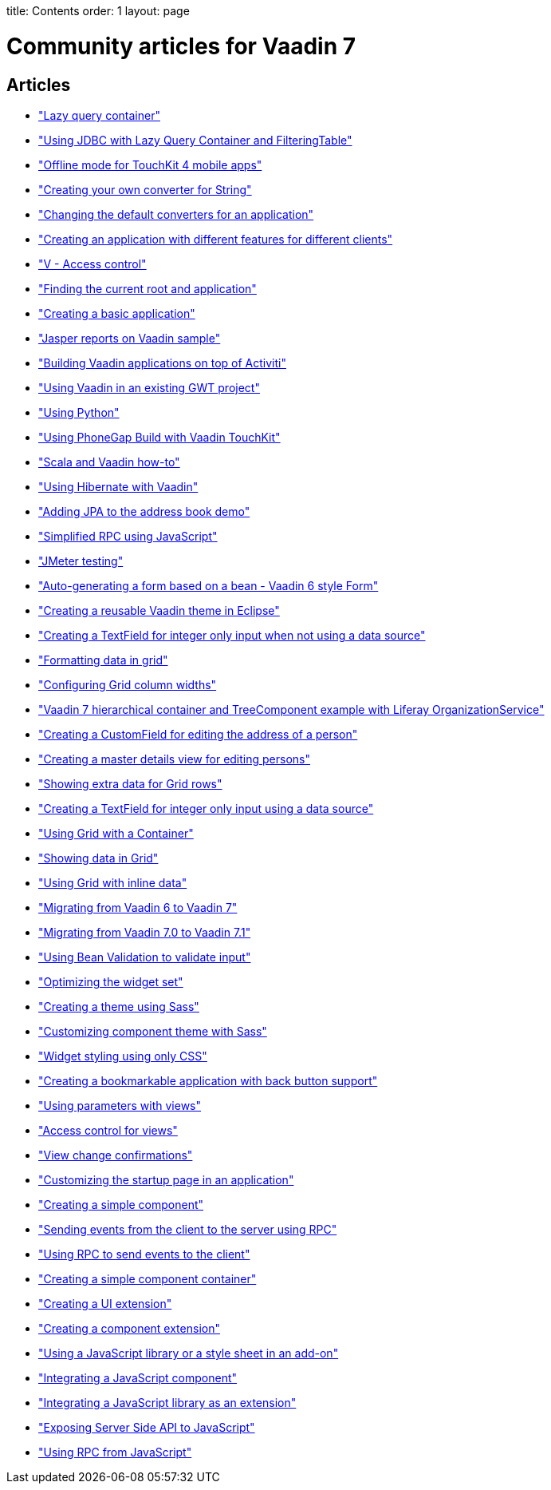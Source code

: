 --
title: Contents
order: 1
layout: page
--
 
= Community articles for Vaadin 7
 
[discrete]
== Articles
- <<LazyQueryContainer#lazy-query-container,"Lazy query container">>
- <<UsingJDBCwithLazyQueryContainerAndFilteringTable#using-jdbc-with-lazy-query-container-and-filteringtable,"Using JDBC with Lazy Query Container and FilteringTable">>
- <<OfflineModeForTouchKit4MobileApps#offline-mode-for-touchkit-4-mobile-apps,"Offline mode for TouchKit 4 mobile apps">>
- <<CreatingYourOwnConverterForString#creating-your-own-converter-for-string-mytype-conversion,"Creating your own converter for String">>
- <<ChangingTheDefaultConvertersForAnApplication#changing-the-default-converters-for-an-application,"Changing the default converters for an application">>
- <<CreatingAnApplicationWithDifferentFeaturesForDifferentClients#creating-an-application-with-different-features-for-different-clients,"Creating an application with different features for different clients">>
- <<VAccessControl#v-access-control,"V - Access control">>
- <<FindingTheCurrentRootAndApplication#finding-the-current-root-and-application,"Finding the current root and application">>
- <<CreatingABasicApplication#creating-a-basic-application,"Creating a basic application">>
- <<JasperReportsOnVaadinSample#jasper-reports-on-vaadin-sample,"Jasper reports on Vaadin sample">>
- <<BuildingVaadinApplicationsOnTopOfActiviti#building-vaadin-applications-on-top-of-activiti,"Building Vaadin applications on top of Activiti">>
- <<UsingVaadinInAnExistingGWTProject#using-vaadin-in-an-existing-gwt-project,"Using Vaadin in an existing GWT project">>
- <<UsingPython#developing-vaadin-apps-with-python,"Using Python">>
- <<UsingPhoneGapBuildWithVaadinTouchKit#using-phonegap-build-with-vaadin-touchkit,"Using PhoneGap Build with Vaadin TouchKit">>
- <<ScalaAndVaadinHOWTO#scala-and-vaadin-how-to,"Scala and Vaadin how-to">>
- <<UsingHibernateWithVaadin#using-hibernate-with-vaadin,"Using Hibernate with Vaadin">>
- <<AddingJPAToTheAddressBookDemo#adding-jpa-to-the-address-book-demo,"Adding JPA to the address book demo">>
- <<SimplifiedRPCusingJavaScript#simplified-rpc-using-javascript,"Simplified RPC using JavaScript">>
- <<JMeterTesting#how-to-test-vaadin-web-application-performance-with-jmeter,"JMeter testing">>
- <<AutoGeneratingAFormBasedOnABeanVaadin6StyleForm#auto-generating-a-form-based-on-a-bean-vaadin-6-style-form,"Auto-generating a form based on a bean - Vaadin 6 style Form">>
- <<CreatingAReusableVaadinThemeInEclipse#creating-a-reusable-vaadin-theme-in-eclipse,"Creating a reusable Vaadin theme in Eclipse">>
- <<CreatingATextFieldForIntegerOnlyInputWhenNotUsingADataSource#creating-a-textfield-for-integer-only-input-when-not-using-a-data-source,"Creating a TextField for integer only input when not using a data source">>
- <<FormattingDataInGrid#formatting-data-in-grid,"Formatting data in grid">>
- <<ConfiguringGridColumnWidths#configuring-grid-column-widths,"Configuring Grid column widths">>
- <<Vaadin7HierarchicalContainerAndTreeComponentExampleWithLiferayOrganizationService#vaadin-7-hierarchical-container-and-treecomponent-example-with-liferay-organizationservice,"Vaadin 7 hierarchical container and TreeComponent example with Liferay OrganizationService">>
- <<CreatingACustomFieldForEditingTheAddressOfAPerson#creating-a-customfield-for-editing-the-address-of-a-person,"Creating a CustomField for editing the address of a person">>
- <<CreatingAMasterDetailsViewForEditingPersons#creating-a-master-details-view-for-editing-persons,"Creating a master details view for editing persons">>
- <<ShowingExtraDataForGridRows#showing-extra-data-for-grid-rows,"Showing extra data for Grid rows">>
- <<CreatingATextFieldForIntegerOnlyInputUsingADataSource#creating-a-textfield-for-integer-only-input-using-a-data-source,"Creating a TextField for integer only input using a data source">>
- <<UsingGridWithAContainer#using-grid-with-a-container,"Using Grid with a Container">>
- <<ShowingDataInGrid#showing-data-in-grid,"Showing data in Grid">>
- <<UsingGridWithInlineData#using-grid-with-inline-data,"Using Grid with inline data">>
- <<MigratingFromVaadin6ToVaadin7#migrating-from-vaadin-6-to-vaadin-7,"Migrating from Vaadin 6 to Vaadin 7">>
- <<MigratingFromVaadin7%2E0ToVaadin7%2E1#migrating-from-vaadin-7.0-to-vaadin-7.1,"Migrating from Vaadin 7.0 to Vaadin 7.1">>
- <<UsingBeanValidationToValidateInput#using-bean-validation-to-validate-input,"Using Bean Validation to validate input">>
- <<OptimizingTheWidgetSet#optimizing-the-widget-set,"Optimizing the widget set">>
- <<CreatingAThemeUsingSass#creating-a-theme-using-sass,"Creating a theme using Sass">>
- <<CustomizingComponentThemeWithSass#customizing-component-theme-with-sass,"Customizing component theme with Sass">>
- <<WidgetStylingUsingOnlyCSS#widget-styling-using-only-css,"Widget styling using only CSS">>
- <<CreatingABookmarkableApplicationWithBackButtonSupport#creating-a-bookmarkable-application-with-back-button-support,"Creating a bookmarkable application with back button support">>
- <<UsingParametersWithViews#using-parameters-with-views,"Using parameters with views">>
- <<AccessControlForViews#access-control-for-views,"Access control for views">>
- <<ViewChangeConfirmations#view-change-confirmations,"View change confirmations">>
- <<CustomizingTheStartupPageInAnApplication#customizing-the-startup-page-in-an-application,"Customizing the startup page in an application">>
- <<CreatingASimpleComponent#creating-a-simple-component,"Creating a simple component">>
- <<SendingEventsFromTheClientToTheServerUsingRPC#sending-events-from-the-client-to-the-server-using-RPC,"Sending events from the client to the server using RPC">>
- <<UsingRPCToSendEventsToTheClient#using-rpc-to-send-events-to-the-client,"Using RPC to send events to the client">>
- <<CreatingASimpleComponentContainer#creating-a-simple-component-container,"Creating a simple component container">>
- <<CreatingAUIExtension#creating-a-ui-extension,"Creating a UI extension">>
- <<CreatingAComponentExtension#creating-a-component-extension,"Creating a component extension">>
- <<UsingAJavaScriptLibraryOrAStyleSheetInAnAddOn#using-a-javascript-library-or-a-style-sheet-in-an-addon,"Using a JavaScript library or a style sheet in an add-on">>
- <<IntegratingAJavaScriptComponent#integrating-a-javascript-component,"Integrating a JavaScript component">>
- <<IntegratingAJavaScriptLibraryAsAnExtension#integrating-a-javascript-library-as-an-extension,"Integrating a JavaScript library as an extension">>
- <<ExposingServerSideAPIToJavaScript#exposing-server-side-api-to-javascript,"Exposing Server Side API to JavaScript">>
- <<UsingRPCFromJavaScript#using-rpc-from-javascript,"Using RPC from JavaScript">>
 
 